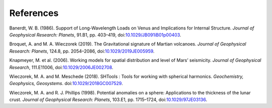 References
==========

Banerdt, W. B. (1986). Support of Long-Wavelength Loads on Venus and Implications for Internal Structure. *Journal of Geophysical Research: Planets*, 91.B1, pp. 403–419,  
doi:\ `10.1029/JB091iB01p00403 <https://agupubs.onlinelibrary.wiley.com/doi/10.1029/JB091iB01p00403>`__.

Broquet, A. and M. A. Wieczorek (2019). The Gravitational signature of Martian volcanoes. *Journal of Geophysical Research: Planets*, 124.8, pp. 2054–2086, 
doi:\ `10.1029/2019JE005959 <https://agupubs.onlinelibrary.wiley.com/doi/abs/10.1029/2019JE005959>`__.

Knapmeyer, M. et al. (2006). Working models for spatial distribution and level of Mars’ seismicity. *Journal of Geophysical Research*, 111.E11006, 
doi:\ `10.1029/2006JE002708 <https://agupubs.onlinelibrary.wiley.com/doi/10.1029/2006JE002708>`__.

Wieczorek, M. A. and M. Meschede (2018). SHTools : Tools for working with spherical harmonics. *Geochemistry, Geophysics, Geosystems*. 
doi:\ `10.1029/2018GC007529 <https://agupubs.onlinelibrary.wiley.com/doi/full/10.1029/2018GC007529>`__.

Wieczorek, M. A. and R. J. Phillips (1998). Potential anomalies on a sphere: Applications to the thickness of the lunar crust. *Journal of Geophysical Research: Planets*, 103.E1, pp. 1715–1724, 
doi:\ `10.1029/97JE03136 <https://agupubs.onlinelibrary.wiley.com/doi/abs/10.1029/97JE03136>`__.